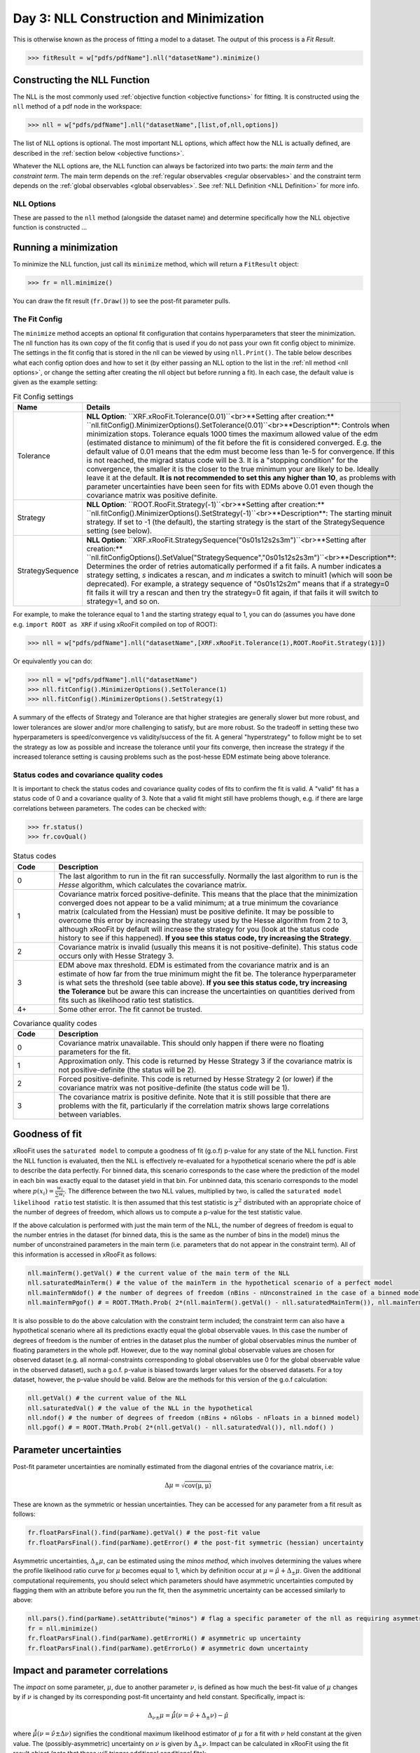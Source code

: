 Day 3: NLL Construction and Minimization
========================================

This is otherwise known as the process of fitting a model to a dataset. The output of this process is a `Fit Result`.

>>> fitResult = w["pdfs/pdfName"].nll("datasetName").minimize()

Constructing the NLL Function
----------------------------
The NLL is the most commonly used :ref:`objective function <objective functions>` for fitting. It is constructed using the ``nll`` method of a pdf node in the workspace:

>>> nll = w["pdfs/pdfName"].nll("datasetName",[list,of,nll,options])

The list of NLL options is optional. The most important NLL options, which affect how the NLL is actually defined, are described in the :ref:`section below <objective functions>`. 

Whatever the NLL options are, the NLL function can always be factorized into two parts: the *main term* and the *constraint term*. The main term depends on the :ref:`regular observables <regular observables>` and the constraint term depends on the :ref:`global observables <global observables>`. See :ref:`NLL Definition <NLL Definition>` for more info.

.. _nll options:
NLL Options
^^^^^^^^^^^
These are passed to the ``nll`` method (alongside the dataset name) and determine specifically how the NLL objective function is constructed ...


.. _minimization:
Running a minimization
----------------------

To minimize the NLL function, just call its ``minimize`` method, which will return a ``FitResult`` object:

>>> fr = nll.minimize()

You can draw the fit result (``fr.Draw()``) to see the post-fit parameter pulls. 

The Fit Config
^^^^^^^^^^^^^^
The ``minimize`` method accepts an optional fit configuration that contains hyperparameters that steer the minimization. The nll function has its own copy of the fit config that is used if you do not pass your own fit config object to minimize. The settings in the fit config that is stored in the nll can be viewed by using ``nll.Print()``. The table below describes what each config option does and how to set it (by either passing an NLL option to the list in the :ref:`nll method <nll options>`, or change the setting after creating the nll object but before running a fit). In each case, the default value is given as the example setting:

.. list-table:: Fit Config settings
    :widths: 25 75
    :header-rows: 1

    * - Name
      - Details
    * - Tolerance
      - **NLL Option**: ``XRF.xRooFit.Tolerance(0.01)``<br>**Setting after creation:** ``nll.fitConfig().MinimizerOptions().SetTolerance(0.01)``<br>**Description**: Controls when minimization stops. Tolerance equals 1000 times the maximum allowed value of the edm (estimated distance to minimum) of the fit before the fit is considered converged. E.g. the default value of 0.01 means that the edm must become less than 1e-5 for convergence. If this is not reached, the migrad status code will be 3. It is a "stopping condition" for the convergence, the smaller it is the closer to the true minimum your are likely to be.  Ideally leave it at the default. **It is not recommended to set this any higher than 10**, as problems with parameter uncertainties have been seen for fits with EDMs above 0.01 even though the covariance matrix was positive definite. 
    * - Strategy
      - **NLL Option**: ``ROOT.RooFit.Strategy(-1)``<br>**Setting after creation:** ``nll.fitConfig().MinimizerOptions().SetStrategy(-1)``<br>**Description**: The starting minuit strategy. If set to -1 (the default), the starting strategy is the start of the StrategySequence setting (see below). 
    * - StrategySequence
      - **NLL Option**: ``XRF.xRooFit.StrategySequence("0s01s12s2s3m")``<br>**Setting after creation:** ``nll.fitConfigOptions().SetValue("StrategySequence","0s01s12s2s3m")``<br>**Description**: Determines the order of retries automatically performed if a fit fails. A number indicates a strategy setting, `s` indicates a rescan, and `m` indicates a switch to minuit1 (which will soon be deprecated). For example, a strategy sequence of "0s01s12s2m" means that if a strategy=0 fit fails it will try a rescan and then try the strategy=0 fit again, if that fails it will switch to strategy=1, and so on. 

For example, to make the tolerance equal to 1 and the starting strategy equal to 1, you can do (assumes you have done e.g. ``import ROOT as XRF`` if using xRooFit compiled on top of ROOT):

>>> nll = w["pdfs/pdfName"].nll("datasetName",[XRF.xRooFit.Tolerance(1),ROOT.RooFit.Strategy(1)])

Or equivalently you can do:

>>> nll = w["pdfs/pdfName"].nll("datasetName")
>>> nll.fitConfig().MinimizerOptions().SetTolerance(1)
>>> nll.fitConfig().MinimizerOptions().SetStrategy(1)

A summary of the effects of Strategy and Tolerance are that higher strategies are generally slower but more robust, and lower tolerances are slower and/or more challenging to satisfy, but are more robust. So the tradeoff in setting these two hyperparameters is speed/convergence vs validity/success of the fit. A general "hyperstrategy" to follow might be to set the strategy as low as possible and increase the tolerance until your fits converge, then increase the strategy if the increased tolerance setting is causing problems such as the post-hesse EDM estimate being above tolerance. 

Status codes and covariance quality codes
^^^^^^^^^^^^^^^^^^^^^^^^^^^^^^^^^^^^^^^^^
It is important to check the status codes and covariance quality codes of fits to confirm the fit is valid. A "valid" fit has a status code of 0 and a covariance quality of 3. Note that a valid fit might still have problems though, e.g. if there are large correlations between parameters. The codes can be checked with:

>>> fr.status()
>>> fr.covQual()

.. list-table:: Status codes
    :widths: 10 75
    :header-rows: 1

    * - Code
      - Description
    * - 0
      - The last algorithm to run in the fit ran successfully. Normally the last algorithm to run is the `Hesse` algorithm, which calculates the covariance matrix.
    * - 1
      - Covariance matrix forced positive-definite. This means that the place that the minimization converged does not appear to be a valid minimum; at a true minimum the covariance matrix (calculated from the Hessian) must be positive definite. It may be possible to overcome this error by increasing the strategy used by the Hesse algorithm from 2 to 3, although xRooFit by default will increase the strategy for you (look at the status code history to see if this happened). **If you see this status code, try increasing the Strategy**. 
    * - 2
      - Covariance matrix is invalid (usually this means it is not positive-definite). This status code occurs only with Hesse Strategy 3.
    * - 3
      - EDM above max threshold. EDM is estimated from the covariance matrix and is an estimate of how far from the true minimum might the fit be. The tolerance hyperparameter is what sets the threshold (see table above). **If you see this status code, try increasing the Tolerance** but be aware this can increase the uncertainties on quantities derived from fits such as likelihood ratio test statistics. 
    * - 4+
      - Some other error. The fit cannot be trusted. 


.. list-table:: Covariance quality codes
    :widths: 10 75
    :header-rows: 1

    * - Code
      - Description
    * - 0
      - Covariance matrix unavailable. This should only happen if there were no floating parameters for the fit. 
    * - 1
      - Approximation only. This code is returned by Hesse Strategy 3 if the covariance matrix is not positive-definite (the status will be 2).
    * - 2
      - Forced positive-definite. This code is returned by Hesse Strategy 2 (or lower) if the covariance matrix was not positive-definite (the status code will be 1). 
    * - 3
      - The covariance matrix is positive definite. Note that it is still possible that there are problems with the fit, particularly if the correlation matrix shows large correlations between variables. 

Goodness of fit
---------------
xRooFit uses the ``saturated model`` to compute a goodness of fit (g.o.f) p-value for any state of the NLL function. First the NLL function is evaluated, then the NLL is effectively re-evaluated for a hypothetical scenario where the pdf is able to describe the data perfectly. For binned data, this scenario corresponds to the case where the prediction of the model in each bin was exactly equal to the dataset yield in that bin. For unbinned data, this scenario corresponds to the model where :math:`p(\underline{x}_i)=\frac{w_i}{\sum w_i}`. The difference between the two NLL values, multiplied by two, is called the ``saturated model likelihood ratio`` test statistic. It is then assumed that this test statistic is :math:`\chi^2` distributed with an appropriate choice of the number of degrees of freedom, which allows us to compute a p-value for the test statistic value. 

If the above calculation is performed with just the main term of the NLL, the number of degrees of freedom is equal to the number entries in the dataset (for binned data, this is the same as the number of bins in the model) minus the number of unconstrained parameters in the main term (i.e. parameters that do not appear in the constraint term). All of this information is accessed in xRooFit as follows:

.. code-block:: python

  nll.mainTerm().getVal() # the current value of the main term of the NLL
  nll.saturatedMainTerm() # the value of the mainTerm in the hypothetical scenario of a perfect model
  nll.mainTermNdof() # the number of degrees of freedom (nBins - nUnconstrained in the case of a binned model)
  nll.mainTermPgof() # = ROOT.TMath.Prob( 2*(nll.mainTerm().getVal() - nll.saturatedMainTerm()), nll.mainTermNdof() )

It is also possible to do the above calculation with the constraint term included; the constraint term can also have a hypothetical scenario where all its predictions exactly equal the global observable vaues. In this case the number of degrees of freedom is the number of entries in the dataset plus the number of global observables minus the number of floating parameters in the whole pdf. However, due to the way nominal global observable values are chosen for observed dataset (e.g. all normal-constraints corresponding to global observables use 0 for the global observable value in the observed dataset), such a g.o.f. p-value is biased towards larger values for the observed datasets. For a toy dataset, however, the p-value should be valid. Below are the methods for this version of the g.o.f calculation:

.. code-block:: python

  nll.getVal() # the current value of the NLL
  nll.saturatedVal() # the value of the NLL in the hypothetical
  nll.ndof() # the number of degrees of freedom (nBins + nGlobs - nFloats in a binned model)
  nll.pgof() # = ROOT.TMath.Prob( 2*(nll.getVal() - nll.saturatedVal()), nll.ndof() )

Parameter uncertainties
-----------------------
Post-fit parameter uncertainties are nominally estimated from the diagonal entries of the covariance matrix, i.e:

.. math::

  \Delta\mu = \sqrt{\mathrm{cov(\mu,\mu)}}

These are known as the symmetric or hessian uncertainties. They can be accessed for any parameter from a fit result as follows:

.. code-block:: python

  fr.floatParsFinal().find(parName).getVal() # the post-fit value
  fr.floatParsFinal().find(parName).getError() # the post-fit symmetric (hessian) uncertainty

Asymmetric uncertainties, :math:`\Delta_{\pm}\mu`, can be estimated using the *minos method*, which involves determining the values where the profile likelihood ratio curve for :math:`\mu` becomes equal to 1, which by definition occur at :math:`\mu = \hat{\mu}+\Delta_{\pm}\mu`. Given the additional computational requirements, you should select which parameters should have asymmetric uncertainties computed by flagging them with an attribute before you run the fit, then the asymmetric uncertainty can be accessed similarly to above:

.. code-block:: python

  nll.pars().find(parName).setAttribute("minos") # flag a specific parameter of the nll as requiring asymmetric uncertainties
  fr = nll.minimize()
  fr.floatParsFinal().find(parName).getErrorHi() # asymmetric up uncertainty
  fr.floatParsFinal().find(parName).getErrorLo() # asymmetric down uncertainty

.. _impact:
Impact and parameter correlations
-----------------------
The *impact* on some parameter, :math:`\mu`, due to another parameter :math:`\nu`, is defined as how much the best-fit value of :math:`\mu` changes by if :math:`\nu` is changed by its corresponding post-fit uncertainty and held constant. Specifically, impact is:

.. math::

  \Delta_{\nu\pm}\mu = \hat{\hat{\mu}}(\nu=\hat{\nu}+\Delta_{\pm}\nu) - \hat{\mu}

where :math:`\hat{\hat{\mu}}(\nu=\hat{\nu}\pm\Delta\nu)` signifies the conditional maximum likelihood estimator of :math:`\mu` for a fit with :math:`\nu` held constant at the given value. The (possibly-asymmetric) uncertainty on :math:`\nu` is given by :math:`\Delta_{\pm}\nu`. Impact can be calculated in xRooFit using the fit result object (note that these will trigger additional conditional fits):

.. code-block:: python
  
  fr.impact(muName,nuName,up=True) # computes delta_{nu+}mu impact on "muName" parameter due to the "nuName" parameter
  fr.impact(muName,nuName,up=True,prefit=True) # computes the 'prefit impact', meaning uncertainty on nu is the prefit uncertainty

Impact is very closely related to the correlation between two parameters, and in fact the *ranking plot* that is frequently produced in HEP analyses can be viewed as just a way of visualizing the row of the correlation matrix corresponding to the parameter of interest. In fact, the impact can be estimated from the covariance matrix as follows:

.. math::

  \Delta_{\nu\pm}\mu \approx \frac{\mathrm{cov}(\mu,\nu)}{\pm\Delta\nu} = \mathrm{corr}(\mu,\nu)(\pm\Delta\mu)

where the symmetric uncertainties from the covariance matrix diagonals are used. If the asymmetric uncertainties on :math:`\nu` have been calculated, the :math:`\pm\Delta\nu` can be replaced by :math:`\Delta_{\pm}\nu` in the formula above. We learn from the above expression that impact ranking is approximately the same thing as ranking the correlation coefficients. 

The approximated impact can be calculated in xRooFit with:

.. code-block:: python
  
  fr.impact(muName,nuName,up=True,approx=True) # computes approximated delta_{nu+}mu impact on "muName" parameter due to the "nuName" parameter
  fr.impact(muName,nuName,up=True,prefit=True,approx=True) # computes the approximated 'prefit impact', meaning uncertainty on nu is the prefit uncertainty

.. _breakdown:
Conditional Uncertainties and Uncertainty Breakdowns
----------------------------------------------
We saw above how to access the post-fit uncertainty for a parameter, but it is often desirable, particularly for parameters of interest, to know how much of that uncertainty was due to the presence of other uncertainties in the moodel. Impacts, as defined in the previous section, cannot be treated as uncertainty components and cannot be added in quadrature. What instead is required is known as the *conditional uncertainty*: the uncertainty on a parameter, :math:`\mu`, when another parameter, :math:`\nu`, is held constant at its post-fit (maximum likelihood estimator) value, :math:`\hat{\nu}`.

This can be approximated with the covariance matrix as follows:

.. math::

  \Delta\mu(\nu=\hat{\nu}) \approx \sqrt{\mathrm{cov(\mu,\mu)} - \frac{\mathrm{cov(\mu,\nu)^2}}{\mathrm{cov(\nu,\nu)}}}

This formula generalises to the case where we want to compute the conditional uncertainty on :math:`\mu`, conditioning on multiple other parameters. We split the list of parameters into those being conditioned on (class 2) and those not being conditioned on (class 1, this will include :math:`\mu`). Then covariance matrix is block-decomposed into matrices :math:`V_{11},V_{12},V_{21},V_{22}` according to the parameter grouping. Finally the *schur complement*, :math:`\bar{V_{22}}`, is computed according to the formula below, and the conditional uncertainty is extracted:

.. math::

  \bar{V_{22}} = V_{11} - V_{12} \cdot V_{22}^{-1} \cdot V_{21}\\
  \Delta\mu(\nu_i=\hat{\nu}_i) \approx \sqrt{\bar{V_{22}}(\mu,\mu)}
    
Conditional uncertainties can be calculated in xRooFit as follows:

.. code-block:: python

  cError = fr.conditionalError(muName,"list,of,nu",up=True,approx=True) # can use wildcard in list

The conditional uncertainty conditioned on a group of parameters can then be translated into an *uncertainty breakdown* (uncertainty component of parameter due to the group) by subtracting this conditional uncertainty from the total uncertainty in quadrature. For example, to obtain a systematic uncertainty component, one computes the conditional uncertainty conditioned on all the systematic uncertainty parameters, and subtracts this from the total uncertainty. In this particular case, the conditional uncertainty calculated *is* the statistical uncertainty (since statistical uncertainty is all the uncertainty that isn't systematic):

.. code-block:: python

  totError = fr.floatParsFinal().find(muName).getError()
  statError = fr.conditionalError(muName,"alpha_*,gamma_*",up=True,approx=True) # usual systematic parameters are prefixed by alpha_ and gamma_
  systError = ROOT.TMath.Sqrt(ROOT.TMath.Power(totErr,2) - ROOT.TMath.Power(statErr,2))

To breakdown the systematic uncertainty further, e.g. into mc-statistical (the `gamma` uncertainties) and model-sytematics (the `alpha` uncertainties) you can do:

.. code-block:: python

  totError = fr.floatParsFinal().find(muName).getError()
  statAndMCStatError = fr.conditionalError(muName,"alpha_*",up=True,approx=True) # condition just on model systematics
  modSystError = ROOT.TMath.Sqrt(ROOT.TMath.Power(totErr,2) - ROOT.TMath.Power(statAndMCStatError,2)) # model-systematics uncertainty component
  statError = fr.conditionalError(muName,"alpha_*,gamma_*",up=True,approx=True) # condition on all systematics to get stat error
  mcStatError = ROOT.TMath.Sqrt(ROOT.TMath.Power(statAndMCStatError,2) - ROOT.TMath.Power(statError,2)) # subtract stat error to get mc-stat uncertainty component

Finally, note that in the case where the group consists of a single parameter, when you calculate the uncertainty component due to this parameter by subtracting off its corresponding conditional uncertainty from the total uncertainty, you get precisely the (covariance-approximated) impact:

.. math::

  \sqrt{(\Delta\mu)^2 - (\Delta\mu(\nu=\hat{\nu}))^2} = \sqrt{\mathrm{cov}(\mu,\mu) - \left(\sqrt{\mathrm{cov(\mu,\mu)} - \frac{\mathrm{cov(\mu,\nu)^2}}{\mathrm{cov(\nu,\nu)}}}\right)^2} = \frac{\mathrm{cov}(\mu,\nu)}{\sqrt{\mathrm{cov}(\nu,\nu)}} = \mathrm{corr}(\mu,\nu)(\Delta\mu)

.. _profilelikelihood:
Profiled Likelihood Scans
----------------------
To draw the profiled likelihood ratio for a given parameter, you can do:

.. code-block:: python

  hs = nll.hypoSpace("parName")
  hs.scan("plr",nPoints,minVal,maxVal)
  hs.Draw()

You will learn more about ``hypoSpace`` on the next day, but this object will allow you to access the conditional fits that are run in order to evaluate the profile likelihood ratio at each point in the scan. Alternatively, to do the conditional fits manually and make the plot by hand, you could e.g. do:

.. code-block:: python

  fr = nll.minimize()
  g = ROOT.TGraph()
  v = minVal
  while v < maxVal:
    cfr = fr.cfit(f"parName={v}") # should ideally check status codes etc of cfr
    g.AddPoint( v, 2*(cfr.minNll() - fr.minNll() ) ) # computes the 2*PLR value
    v += (maxVal-minVal)/(nPoints-1)
  g.Draw("ALP")



